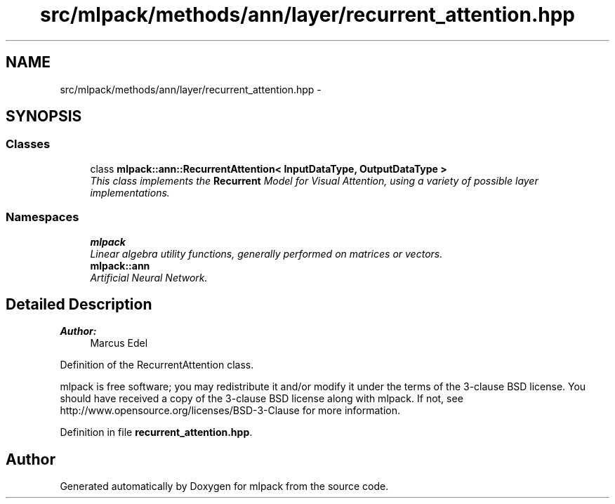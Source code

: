 .TH "src/mlpack/methods/ann/layer/recurrent_attention.hpp" 3 "Sat Mar 25 2017" "Version master" "mlpack" \" -*- nroff -*-
.ad l
.nh
.SH NAME
src/mlpack/methods/ann/layer/recurrent_attention.hpp \- 
.SH SYNOPSIS
.br
.PP
.SS "Classes"

.in +1c
.ti -1c
.RI "class \fBmlpack::ann::RecurrentAttention< InputDataType, OutputDataType >\fP"
.br
.RI "\fIThis class implements the \fBRecurrent\fP Model for Visual Attention, using a variety of possible layer implementations\&. \fP"
.in -1c
.SS "Namespaces"

.in +1c
.ti -1c
.RI " \fBmlpack\fP"
.br
.RI "\fILinear algebra utility functions, generally performed on matrices or vectors\&. \fP"
.ti -1c
.RI " \fBmlpack::ann\fP"
.br
.RI "\fIArtificial Neural Network\&. \fP"
.in -1c
.SH "Detailed Description"
.PP 

.PP
\fBAuthor:\fP
.RS 4
Marcus Edel
.RE
.PP
Definition of the RecurrentAttention class\&.
.PP
mlpack is free software; you may redistribute it and/or modify it under the terms of the 3-clause BSD license\&. You should have received a copy of the 3-clause BSD license along with mlpack\&. If not, see http://www.opensource.org/licenses/BSD-3-Clause for more information\&. 
.PP
Definition in file \fBrecurrent_attention\&.hpp\fP\&.
.SH "Author"
.PP 
Generated automatically by Doxygen for mlpack from the source code\&.
